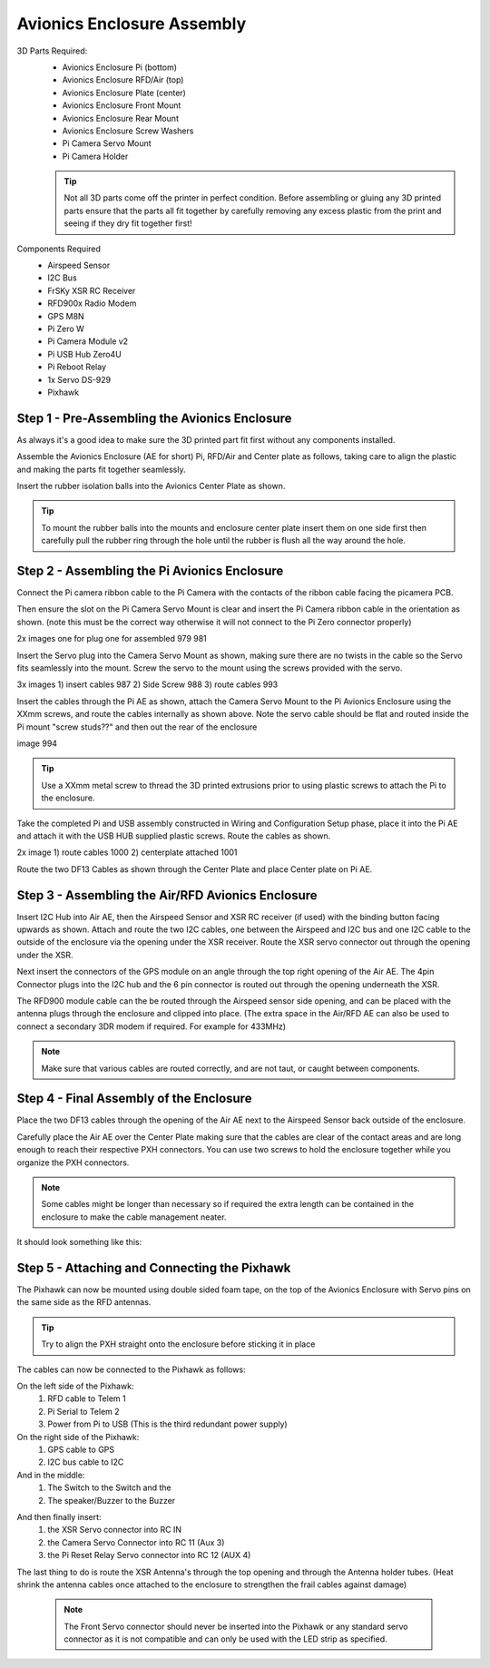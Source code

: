 Avionics Enclosure Assembly
===============================
 

3D Parts Required:
 - Avionics Enclosure Pi (bottom)
 - Avionics Enclosure RFD/Air (top)
 - Avionics Enclosure Plate (center)
 - Avionics Enclosure Front Mount

 - Avionics Enclosure Rear Mount
 - Avionics Enclosure Screw Washers
 - Pi Camera Servo Mount
 - Pi Camera Holder

 .. Tip::
     Not all 3D parts come off the printer in perfect condition. Before assembling or gluing any 3D printed parts ensure that the parts all fit together by carefully removing any excess plastic from the print and seeing if they dry fit together first!


Components Required
 - Airspeed Sensor
 - I2C Bus
 - FrSKy XSR RC Receiver
 - RFD900x Radio Modem
 - GPS M8N
 - Pi Zero W
 - Pi Camera Module v2
 - Pi USB Hub Zero4U
 - Pi Reboot Relay
 - 1x Servo DS-929
 - Pixhawk

Step 1 -  Pre-Assembling the Avionics Enclosure
................................................

As always it's a good idea to make sure the 3D printed part fit first without any components installed.

.. image:: /images/AE/3DPrintAs.png
    :scale: 100%

Assemble the Avionics Enclosure (AE for short) Pi, RFD/Air and Center plate as follows, taking care to align the plastic and making the parts fit together seamlessly.

.. todo::
   image:: /images/AE/MountBallsCenter.jpg

   Make image!

Insert the rubber isolation balls into the Avionics Center Plate as shown.

.. tip::
  To mount the rubber balls into the mounts and enclosure center plate insert them on one side first then carefully pull the rubber ring through the hole until the rubber is flush all the way around the hole.



Step 2 - Assembling the Pi Avionics Enclosure
.................................................

Connect the Pi camera ribbon cable to the Pi Camera with the contacts of the ribbon cable facing the picamera PCB.

.. image:: /images/AE/ServoMountCam.jpg
    :scale: 100%

Then ensure the slot on the Pi Camera Servo Mount is clear and insert the Pi Camera ribbon cable in the orientation as shown.
(note this must be the correct way otherwise it will not connect to the Pi Zero connector properly)

.. image:: /images/AE/ServoMountAs.jpg
    :scale: 100%

2x images one for plug one for assembled 979 981

Insert the Servo plug into the Camera Servo Mount as shown, making sure there are no twists in the cable so the Servo fits seamlessly into the mount.
Screw the servo to the mount using the screws provided with the servo.


.. image:: /images/AE/ServoToPiAE.jpg
    :scale: 100%

3x images 1) insert cables 987 2) Side Screw 988 3) route cables 993

Insert the cables through the Pi AE as shown, attach the Camera Servo Mount to the Pi Avionics Enclosure using the XXmm screws, and route the cables internally as shown above.
Note the servo cable should be flat and routed inside the Pi mount "screw studs??" and then out the rear of the enclosure

.. image:: /images/AE/PiNHub.jpg
    :scale: 100%

image 994

.. Tip::
  Use a XXmm metal screw to thread the 3D printed extrusions prior to using plastic screws to attach the Pi to the enclosure.

Take the completed Pi and USB assembly constructed in Wiring and Configuration Setup phase, place it into the Pi AE and attach it with the USB HUB supplied plastic screws.
Route the cables as shown.

.. image:: /images/AE/PiAEToCenter.jpg


2x image 1) route cables 1000  2) centerplate attached 1001

Route the two DF13 Cables as shown through the Center Plate and place Center plate on Pi AE.

Step 3 - Assembling the Air/RFD Avionics Enclosure
....................................................

.. todo::
   image:: /images/AE/AirAEComp.jpg

   4x Image 1) I2C 964 2) + Airspeed 965 3) + XSR 1009 4) +GPS 1010

Insert I2C Hub into Air AE, then the Airspeed Sensor and XSR RC receiver (if used) with the binding button facing upwards as shown. Attach and route the two I2C cables, one between the Airspeed and I2C bus and one I2C cable to the outside of the enclosure via the opening under the XSR receiver.
Route the XSR servo connector out through the opening under the XSR.

.. todo::
   image:: /images/AE/AirAECompGPS.jpg

   Image 1011

Next insert the connectors of the GPS module on an angle through the top right opening of the Air AE.
The 4pin  Connector plugs into the I2C hub and the 6 pin connector is routed out through the opening underneath the XSR.

.. todo::
   image:: /images/AE/AirAECompRFD.jpg

   Image 1012

The RFD900 module cable can the be routed through the Airspeed sensor side opening, and can be placed with the antenna plugs through the enclosure and clipped into place.
(The extra space in the Air/RFD AE can also be used to connect a secondary 3DR modem if required. For example for 433MHz)

.. Note::
  Make sure that various cables are routed correctly, and are not taut, or caught between components.




Step 4 - Final Assembly of the Enclosure
....................................................

.. todo::
   image:: /images/AE/PiAEToAirAECable.jpg

   Make new picture!!

Place the two DF13 cables through the opening of the Air AE next to the Airspeed Sensor back outside of the enclosure.

.. todo::
   image:: /images/AE/PiAEToAirAE.jpg

   image 1014

Carefully place the Air AE over the Center Plate making sure that the cables are clear of the contact areas and are long enough to reach their respective PXH connectors.
You can use two screws to hold the enclosure together while you organize the PXH connectors.

.. Note::
  Some cables might be longer than necessary so if required the extra length can be contained in the enclosure to make the cable management neater.

It should look something like this:

.. todo::
   image:: /images/AE/AEAs.jpg

   make new image


Step 5 - Attaching and Connecting the Pixhawk
....................................................

.. todo::
   image:: /images/AE/AEPixhawk.jpg

   image 1016

The Pixhawk can now be mounted using double sided foam tape, on the top of the Avionics Enclosure with Servo pins on the same side as the RFD antennas.

.. Tip::
  Try to align the PXH straight onto the enclosure before sticking it in place

.. todo::
   image:: /images/AE/AEPixhawkCables.jpg

   image 1021

The cables can now be connected to the Pixhawk as follows:

On the left side of the Pixhawk:
 1) RFD cable to Telem 1
 2) Pi Serial to Telem 2
 3) Power from Pi to USB (This is the third redundant power supply)
On the right side of the Pixhawk:
 1) GPS cable to GPS
 2) I2C bus cable to I2C
And in the middle:
 1) The Switch to the Switch and the
 2) The speaker/Buzzer to the Buzzer

.. todo::
   image:: /images/AE/AEPixhawkCables2.jpg

And then finally insert:
 1) the XSR Servo connector into RC IN
 2) the Camera Servo Connector into RC 11 (Aux 3)
 3) the Pi Reset Relay Servo connector into RC 12 (AUX 4)

The last thing to do is route the XSR Antenna's through the top opening and through the Antenna holder tubes. (Heat shrink the antenna cables once attached to the enclosure to strengthen the frail cables against damage)

 .. Note::
   The Front Servo connector should never be inserted into the Pixhawk or any standard servo connector as it is not compatible and can only be used with the LED strip as specified.
